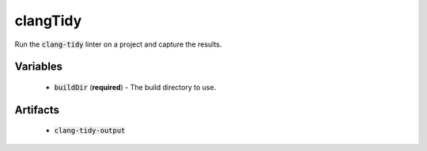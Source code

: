 clangTidy
=========
Run the :code:`clang-tidy` linter on a project and capture the results.


Variables
---------
  - :code:`buildDir` (**required**) - The build directory to use.


Artifacts
---------
  - :code:`clang-tidy-output`
